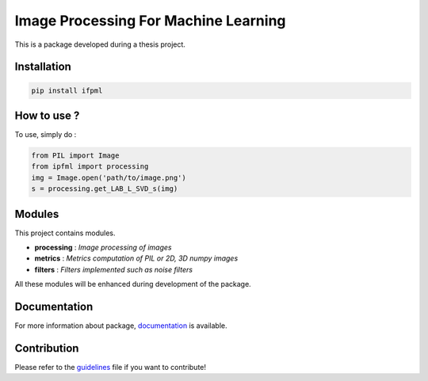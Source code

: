 Image Processing For Machine Learning
=====================================

This is a package developed during a thesis project.

Installation
------------

.. code:: bash

   pip install ifpml

How to use ?
------------

To use, simply do :

.. code:: python

   from PIL import Image
   from ipfml import processing
   img = Image.open('path/to/image.png')
   s = processing.get_LAB_L_SVD_s(img)


Modules
-------

This project contains modules.

- **processing** : *Image processing of images*
- **metrics** : *Metrics computation of PIL or 2D, 3D numpy images*
- **filters** : *Filters implemented such as noise filters*

All these modules will be enhanced during development of the package.

Documentation
-------------

For more information about package, documentation_ is available.

.. _documentation: https://jbuisine.github.io/IPFML/

Contribution
------------

Please refer to the guidelines_ file if you want to contribute!

.. _guidelines: https://github.com/jbuisine/IPFML/blob/master/CONTRIBUTION.md 
